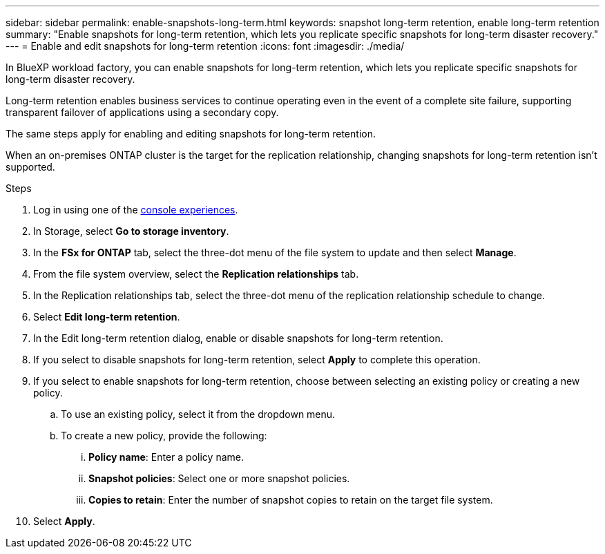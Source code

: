 ---
sidebar: sidebar
permalink: enable-snapshots-long-term.html
keywords: snapshot long-term retention, enable long-term retention
summary: "Enable snapshots for long-term retention, which lets you replicate specific snapshots for long-term disaster recovery." 
---
= Enable and edit snapshots for long-term retention
:icons: font
:imagesdir: ./media/

[.lead]
In BlueXP workload factory, you can enable snapshots for long-term retention, which lets you replicate specific snapshots for long-term disaster recovery. 

Long-term retention enables business services to continue operating even in the event of a complete site failure, supporting transparent failover of applications using a secondary copy.

The same steps apply for enabling and editing snapshots for long-term retention.

When an on-premises ONTAP cluster is the target for the replication relationship, changing snapshots for long-term retention isn't supported. 

.Steps
. Log in using one of the link:https://docs.netapp.com/us-en/workload-setup-admin/console-experiences.html[console experiences^].
. In Storage, select *Go to storage inventory*. 
. In the *FSx for ONTAP* tab, select the three-dot menu of the file system to update and then select *Manage*.  
. From the file system overview, select the *Replication relationships* tab. 
. In the Replication relationships tab, select the three-dot menu of the replication relationship schedule to change. 
. Select *Edit long-term retention*. 
. In the Edit long-term retention dialog, enable or disable snapshots for long-term retention. 
. If you select to disable snapshots for long-term retention, select *Apply* to complete this operation. 
. If you select to enable snapshots for long-term retention, choose between selecting an existing policy or creating a new policy. 
.. To use an existing policy, select it from the dropdown menu. 
.. To create a new policy, provide the following: 
... *Policy name*: Enter a policy name. 
... *Snapshot policies*: Select one or more snapshot policies. 
... *Copies to retain*: Enter the number of snapshot copies to retain on the target file system. 
. Select *Apply*. 
